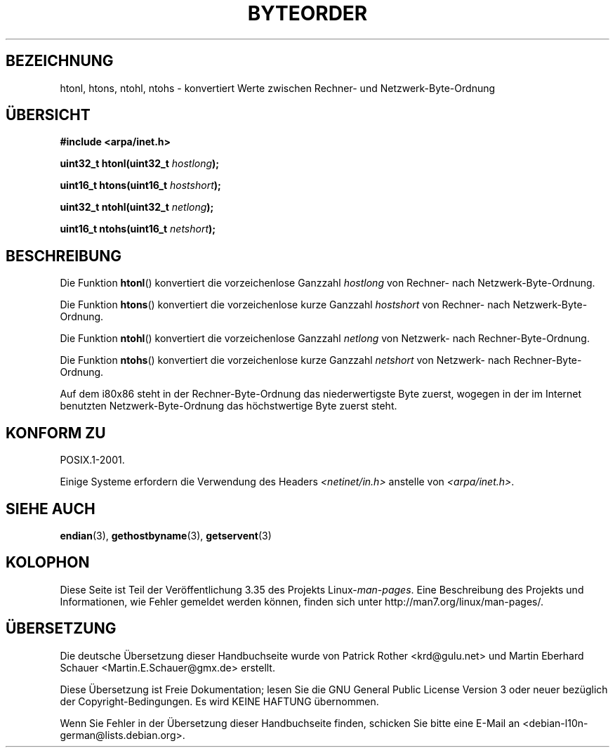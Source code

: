 .\" -*- coding: UTF-8 -*-
.\" Copyright 1993 David Metcalfe (david@prism.demon.co.uk)
.\"
.\" Permission is granted to make and distribute verbatim copies of this
.\" manual provided the copyright notice and this permission notice are
.\" preserved on all copies.
.\"
.\" Permission is granted to copy and distribute modified versions of this
.\" manual under the conditions for verbatim copying, provided that the
.\" entire resulting derived work is distributed under the terms of a
.\" permission notice identical to this one.
.\"
.\" Since the Linux kernel and libraries are constantly changing, this
.\" manual page may be incorrect or out-of-date.  The author(s) assume no
.\" responsibility for errors or omissions, or for damages resulting from
.\" the use of the information contained herein.  The author(s) may not
.\" have taken the same level of care in the production of this manual,
.\" which is licensed free of charge, as they might when working
.\" professionally.
.\"
.\" Formatted or processed versions of this manual, if unaccompanied by
.\" the source, must acknowledge the copyright and authors of this work.
.\"
.\" References consulted:
.\"     Linux libc source code
.\"     Lewine's _POSIX Programmer's Guide_ (O'Reilly & Associates, 1991)
.\"     386BSD man pages
.\" Modified Sat Jul 24 21:29:05 1993 by Rik Faith (faith@cs.unc.edu)
.\" Modified Thu Jul 26 14:06:20 2001 by Andries Brouwer (aeb@cwi.nl)
.\"
.\"*******************************************************************
.\"
.\" This file was generated with po4a. Translate the source file.
.\"
.\"*******************************************************************
.TH BYTEORDER 3 "15. Januar 2009" GNU Linux\-Programmierhandbuch
.SH BEZEICHNUNG
htonl, htons, ntohl, ntohs \- konvertiert Werte zwischen Rechner\- und
Netzwerk\-Byte\-Ordnung
.SH ÜBERSICHT
.nf
\fB#include <arpa/inet.h>\fP
.sp
\fBuint32_t htonl(uint32_t \fP\fIhostlong\fP\fB);\fP
.sp
\fBuint16_t htons(uint16_t \fP\fIhostshort\fP\fB);\fP
.sp
\fBuint32_t ntohl(uint32_t \fP\fInetlong\fP\fB);\fP
.sp
\fBuint16_t ntohs(uint16_t \fP\fInetshort\fP\fB);\fP
.fi
.SH BESCHREIBUNG
Die Funktion \fBhtonl\fP() konvertiert die vorzeichenlose Ganzzahl \fIhostlong\fP
von Rechner\- nach Netzwerk\-Byte\-Ordnung.
.PP
Die Funktion \fBhtons\fP() konvertiert die vorzeichenlose kurze Ganzzahl
\fIhostshort\fP von Rechner\- nach Netzwerk\-Byte\-Ordnung.
.PP
Die Funktion \fBntohl\fP() konvertiert die vorzeichenlose Ganzzahl \fInetlong\fP
von Netzwerk\- nach Rechner\-Byte\-Ordnung.
.PP
Die Funktion \fBntohs\fP() konvertiert die vorzeichenlose kurze Ganzzahl
\fInetshort\fP von Netzwerk\- nach Rechner\-Byte\-Ordnung.
.PP
Auf dem i80x86 steht in der Rechner\-Byte\-Ordnung das niederwertigste Byte
zuerst, wogegen in der im Internet benutzten Netzwerk\-Byte\-Ordnung das
höchstwertige Byte zuerst steht.
.SH "KONFORM ZU"
POSIX.1\-2001.

Einige Systeme erfordern die Verwendung des Headers
\fI<netinet/in.h>\fP anstelle von \fI<arpa/inet.h>\fP.
.SH "SIEHE AUCH"
\fBendian\fP(3), \fBgethostbyname\fP(3), \fBgetservent\fP(3)
.SH KOLOPHON
Diese Seite ist Teil der Veröffentlichung 3.35 des Projekts
Linux\-\fIman\-pages\fP. Eine Beschreibung des Projekts und Informationen, wie
Fehler gemeldet werden können, finden sich unter
http://man7.org/linux/man\-pages/.

.SH ÜBERSETZUNG
Die deutsche Übersetzung dieser Handbuchseite wurde von
Patrick Rother <krd@gulu.net>
und
Martin Eberhard Schauer <Martin.E.Schauer@gmx.de>
erstellt.

Diese Übersetzung ist Freie Dokumentation; lesen Sie die
GNU General Public License Version 3 oder neuer bezüglich der
Copyright-Bedingungen. Es wird KEINE HAFTUNG übernommen.

Wenn Sie Fehler in der Übersetzung dieser Handbuchseite finden,
schicken Sie bitte eine E-Mail an <debian-l10n-german@lists.debian.org>.
